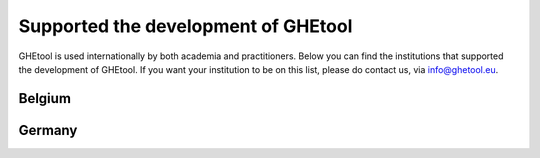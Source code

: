***************
Supported the development of GHEtool
***************

GHEtool is used internationally by both academia and practitioners. Below you can find the institutions that supported the development of GHEtool.
If you want your institution to be on this list, please do contact us, via info@ghetool.eu.

------------------
Belgium
------------------

.. grid:: 3 3 3 3
    :gutter: 3
    :margin: 2

    .. grid-item-card:: Boydens Engineering - part of sweco
        :text-align: center

        .. figure:: _logo's/boydens_engineering.jpg
        
    .. grid-item-card:: Sweco Belgium
        :text-align: center

        .. figure:: _logo's/Sweco.png

    .. grid-item-card:: Thermal Systems Simulation Research Group (The SySi's) - KU Leuven
        :text-align: center

        .. figure:: _logo's/The_SySi.png

------------------
Germany
------------------

.. grid:: 3 3 3 3
    :gutter: 3
    :margin: 2

    .. grid-item-card:: Solar-Institute Jülich
        :text-align: center

        .. figure:: _logo's/FHAachen.png

       
